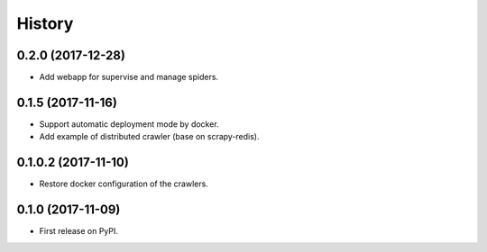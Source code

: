 =======
History
=======

0.2.0 (2017-12-28)
------------------
* Add webapp for supervise and manage spiders.

0.1.5 (2017-11-16)
------------------
* Support automatic deployment mode by docker.
* Add example of distributed crawler (base on scrapy-redis).

0.1.0.2 (2017-11-10)
------------------
* Restore docker configuration of the crawlers.

0.1.0 (2017-11-09)
------------------
* First release on PyPI.
